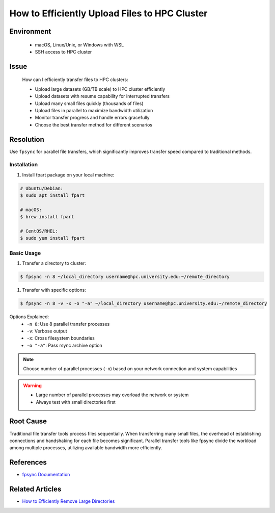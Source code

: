How to Efficiently Upload Files to HPC Cluster
==============================================

.. meta::
    :description: Comprehensive guide for efficient file transfers to HPC clusters using fpsync, rsync, and other parallel methods
    :keywords: fpsync, rsync, file transfer, parallel upload
    :author: kftse <kftse@ust.hk>

.. rst-class:: header

    | Last updated: 2025-06-13
    | Keywords: fpsync, rsync, file transfer, parallel upload
    | *Solution verified*

Environment
-----------

    - macOS, Linux/Unix, or Windows with WSL
    - SSH access to HPC cluster

Issue
-----

    How can I efficiently transfer files to HPC clusters:

    - Upload large datasets (GB/TB scale) to HPC cluster efficiently
    - Upload datasets with resume capability for interrupted transfers
    - Upload many small files quickly (thousands of files)
    - Upload files in parallel to maximize bandwidth utilization
    - Monitor transfer progress and handle errors gracefully
    - Choose the best transfer method for different scenarios

Resolution
----------

Use ``fpsync`` for parallel file transfers, which significantly improves transfer speed compared to traditional methods.

Installation
~~~~~~~~~~~~

#. Install fpart package on your local machine:

.. code-block:: shell-session

    # Ubuntu/Debian:
    $ sudo apt install fpart

    # macOS:
    $ brew install fpart

    # CentOS/RHEL:
    $ sudo yum install fpart

Basic Usage
~~~~~~~~~~~

#. Transfer a directory to cluster:

.. code-block:: shell-session

    $ fpsync -n 8 ~/local_directory username@hpc.university.edu:~/remote_directory

#. Transfer with specific options:

.. code-block:: shell-session

    $ fpsync -n 8 -v -x -o "-a" ~/local_directory username@hpc.university.edu:~/remote_directory

Options Explained:
    - ``-n 8``: Use 8 parallel transfer processes
    - ``-v``: Verbose output
    - ``-x``: Cross filesystem boundaries
    - ``-o "-a"``: Pass rsync archive option

.. note::

    Choose number of parallel processes (``-n``) based on your network connection and system capabilities

.. warning::

    - Large number of parallel processes may overload the network or system
    - Always test with small directories first

Root Cause
----------

Traditional file transfer tools process files sequentially. When transferring many small files, the overhead of
establishing connections and handshaking for each file becomes significant. Parallel transfer tools like fpsync divide
the workload among multiple processes, utilizing available bandwidth more efficiently.

References
----------

- `fpsync Documentation <https://github.com/martymac/fpart>`_

Related Articles
----------------

- `How to Efficiently Remove Large Directories <linux-how-to-efficiently-remove-large--xY2yHF>`_

.. rst-class:: footer

    **HPC Support Team**
      | ITSO, HKUST
      | Email: cchelp@ust.hk
      | Web: https://itso.hkust.edu.hk/

    **Article Info**
      | Issued: 2025-01-07
      | Issued by: kftse <kftse@ust.hk>
